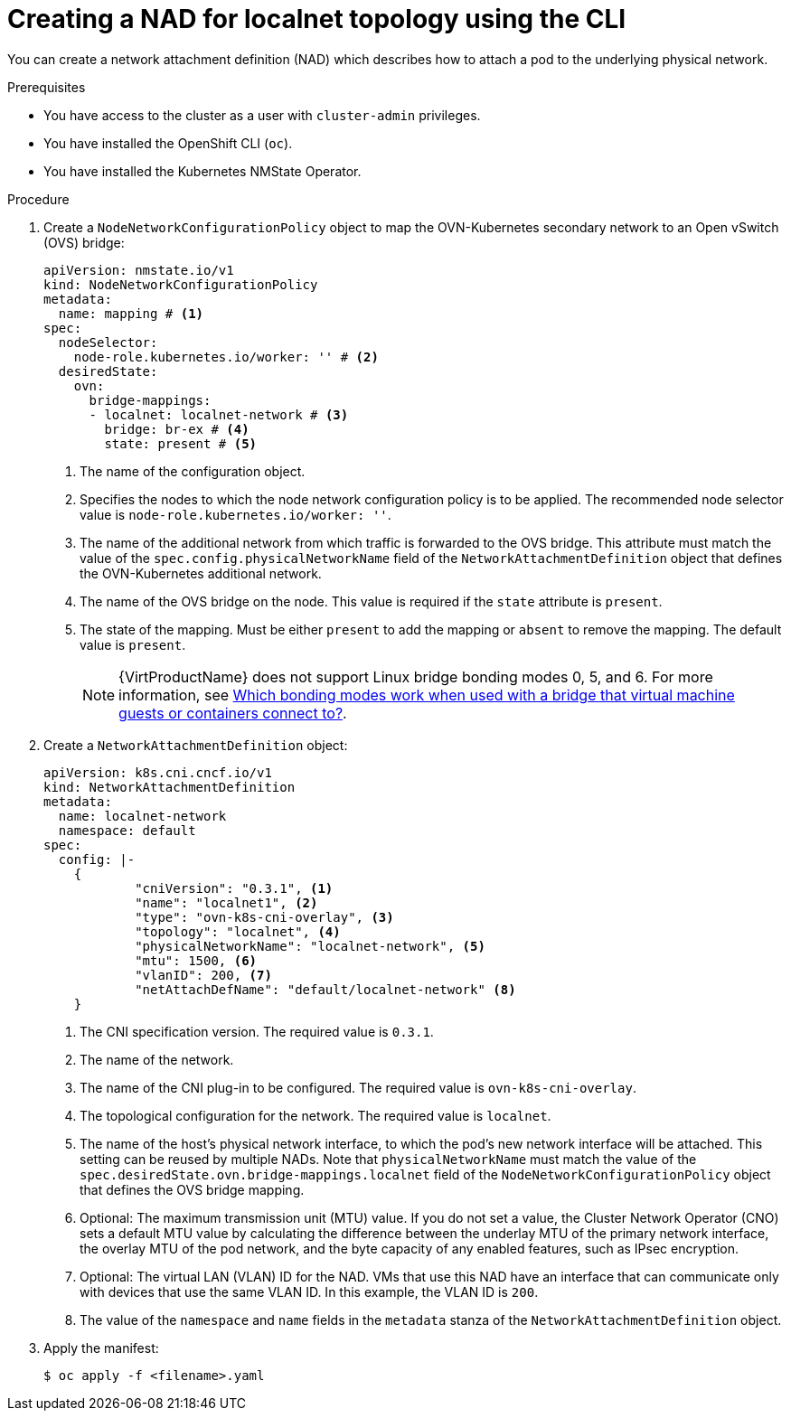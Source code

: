 // Module included in the following assemblies:
//
// * virt/vm_networking/virt-connecting-vm-to-ovn-secondary-network.adoc

:_mod-docs-content-type: PROCEDURE
[id="virt-creating-localnet-nad-cli_{context}"]
= Creating a NAD for localnet topology using the CLI

You can create a network attachment definition (NAD) which describes how to attach a pod to the underlying physical network.

.Prerequisites
* You have access to the cluster as a user with `cluster-admin` privileges.
* You have installed the OpenShift CLI (`oc`).
* You have installed the Kubernetes NMState Operator.

.Procedure

. Create a `NodeNetworkConfigurationPolicy` object to map the OVN-Kubernetes secondary network to an Open vSwitch (OVS) bridge:
+
[source,yaml]
----
apiVersion: nmstate.io/v1
kind: NodeNetworkConfigurationPolicy
metadata:
  name: mapping # <1>
spec:
  nodeSelector:
    node-role.kubernetes.io/worker: '' # <2>
  desiredState:
    ovn:
      bridge-mappings:
      - localnet: localnet-network # <3>
        bridge: br-ex # <4>
        state: present # <5>
----
<1> The name of the configuration object.
<2> Specifies the nodes to which the node network configuration policy is to be applied. The recommended node selector value is `node-role.kubernetes.io/worker: ''`.
<3> The name of the additional network from which traffic is forwarded to the OVS bridge. This attribute must match the value of the `spec.config.physicalNetworkName` field of the `NetworkAttachmentDefinition` object that defines the OVN-Kubernetes additional network.
<4> The name of the OVS bridge on the node. This value is required if the `state` attribute is `present`.
<5> The state of the mapping. Must be either `present` to add the mapping or `absent` to remove the mapping. The default value is `present`.
+
[NOTE]
====
{VirtProductName} does not support Linux bridge bonding modes 0, 5, and 6. For more information, see link:https://access.redhat.com/solutions/67546[Which bonding modes work when used with a bridge that virtual machine guests or containers connect to?].
====

. Create a `NetworkAttachmentDefinition` object:
+
[source,yaml]
----
apiVersion: k8s.cni.cncf.io/v1
kind: NetworkAttachmentDefinition
metadata:
  name: localnet-network
  namespace: default
spec:
  config: |-
    {
            "cniVersion": "0.3.1", <1>
            "name": "localnet1", <2>
            "type": "ovn-k8s-cni-overlay", <3>
            "topology": "localnet", <4>
            "physicalNetworkName": "localnet-network", <5>
            "mtu": 1500, <6>
            "vlanID": 200, <7>
            "netAttachDefName": "default/localnet-network" <8>
    }
----
<1> The CNI specification version. The required value is `0.3.1`.
<2> The name of the network.
<3> The name of the CNI plug-in to be configured. The required value is `ovn-k8s-cni-overlay`.
<4> The topological configuration for the network. The required value is `localnet`.
<5> The name of the host's physical network interface, to which the pod's new network interface will be attached. This setting can be reused by multiple NADs. Note that `physicalNetworkName` must match the value of the `spec.desiredState.ovn.bridge-mappings.localnet` field of the `NodeNetworkConfigurationPolicy` object that defines the OVS bridge mapping.
<6> Optional: The maximum transmission unit (MTU) value. If you do not set a value, the Cluster Network Operator (CNO) sets a default MTU value by calculating the difference between the underlay MTU of the primary network interface, the overlay MTU of the pod network, and the byte capacity of any enabled features, such as IPsec encryption.
<7> Optional: The virtual LAN (VLAN) ID for the NAD. VMs that use this NAD have an interface that can communicate only with devices that use the same VLAN ID. In this example, the VLAN ID is `200`.
<8> The value of the `namespace` and `name` fields in the `metadata` stanza of the `NetworkAttachmentDefinition` object.

. Apply the manifest:
+
[source,terminal]
----
$ oc apply -f <filename>.yaml
----

